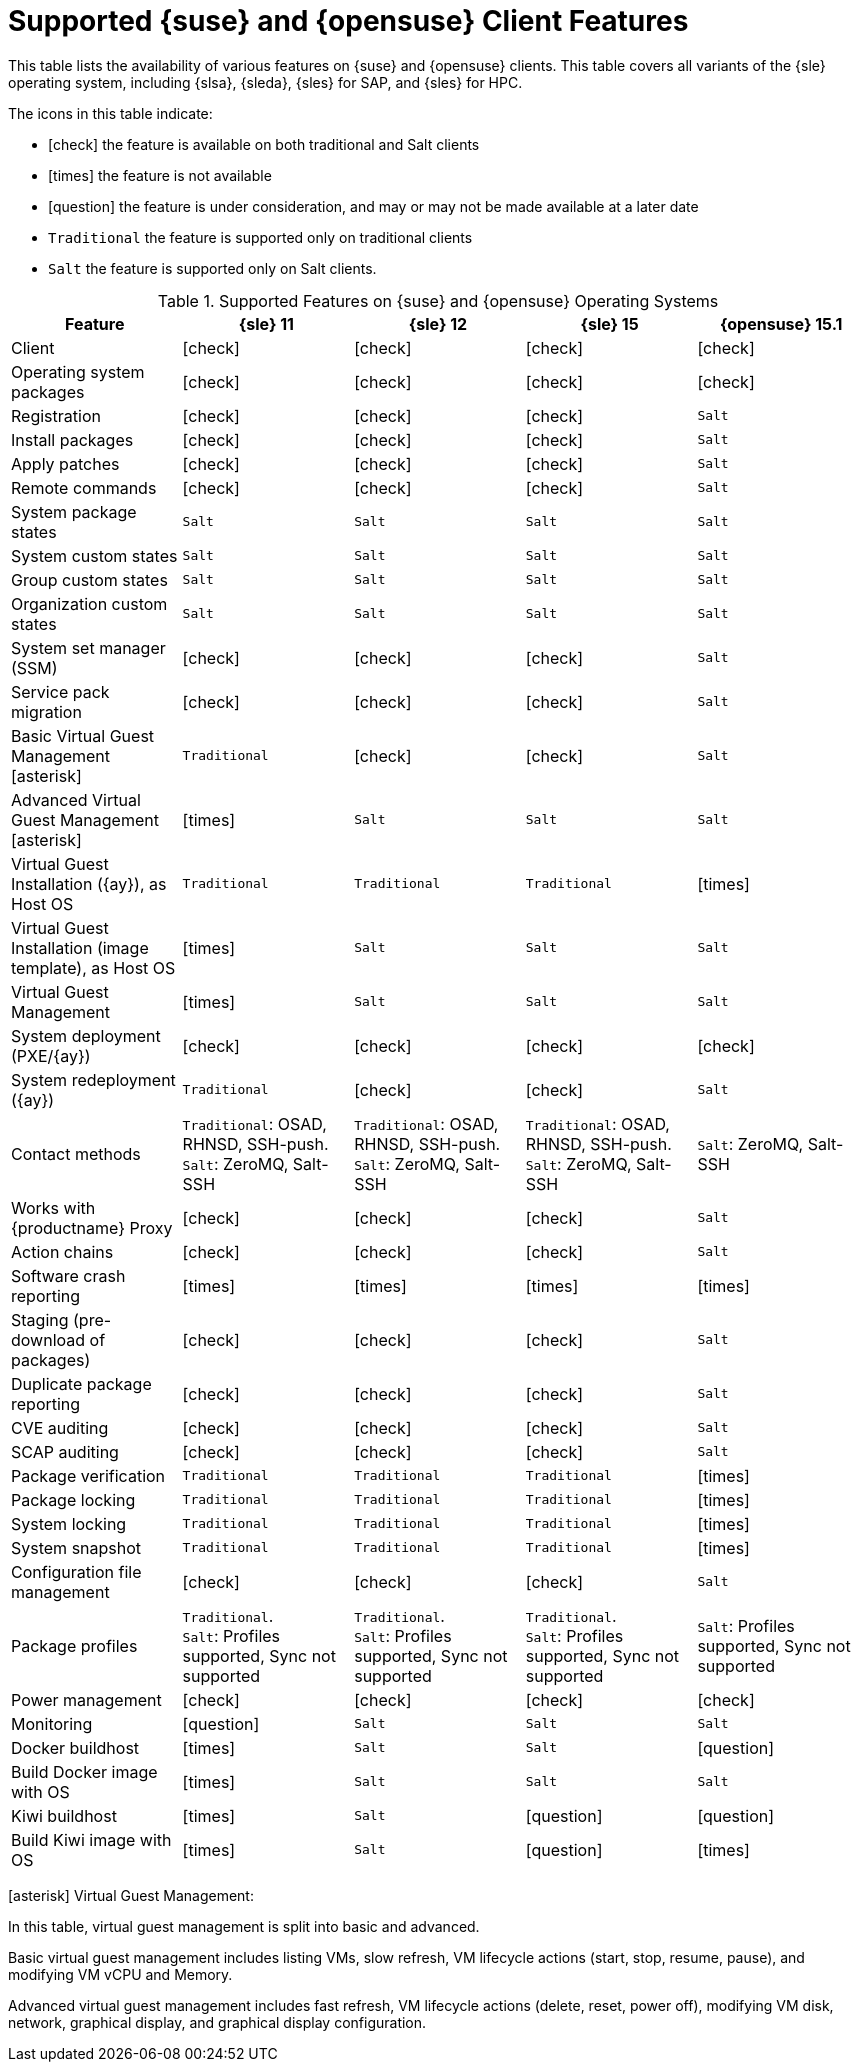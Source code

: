 [[supported-features-suse]]
= Supported {suse} and {opensuse} Client Features =


This table lists the availability of various features on {suse} and {opensuse} clients.
This table covers all variants of the {sle} operating system, including {slsa}, {sleda}, {sles} for SAP, and {sles} for HPC.

The icons in this table indicate:

* icon:check[role="green"] the feature is available on both traditional and Salt clients
* icon:times[role="danger"] the feature is not available
* icon:question[role="gray"] the feature is under consideration, and may or may not be made available at a later date
* ``Traditional`` the feature is supported only on traditional clients
* ``Salt`` the feature is supported only on Salt clients.


[cols="1,1,1,1,1", options="header"]
.Supported Features on {suse} and {opensuse} Operating Systems
|===
| Feature | {sle}{nbsp}11 | {sle}{nbsp}12 | {sle}{nbsp}15 | {opensuse}{nbsp}15.1
| Client | icon:check[role="green"] | icon:check[role="green"] | icon:check[role="green"] | icon:check[role="green"]
| Operating system packages  | icon:check[role="green"] | icon:check[role="green"] | icon:check[role="green"] | icon:check[role="green"]
| Registration | icon:check[role="green"] | icon:check[role="green"] | icon:check[role="green"] | ``Salt``
| Install packages | icon:check[role="green"] | icon:check[role="green"] | icon:check[role="green"] | ``Salt``
| Apply patches | icon:check[role="green"] | icon:check[role="green"] | icon:check[role="green"] | ``Salt``
| Remote commands | icon:check[role="green"] | icon:check[role="green"] | icon:check[role="green"] | ``Salt``
| System package states | ``Salt`` | ``Salt`` | ``Salt`` | ``Salt``
| System custom states | ``Salt`` | ``Salt`` | ``Salt`` | ``Salt``
| Group custom states | ``Salt`` | ``Salt`` | ``Salt`` | ``Salt``
| Organization custom states    | ``Salt`` | ``Salt`` | ``Salt`` | ``Salt``
| System set manager (SSM) | icon:check[role="green"] | icon:check[role="green"] | icon:check[role="green"] | ``Salt``
| Service pack migration | icon:check[role="green"] | icon:check[role="green"] | icon:check[role="green"] | ``Salt``
| Basic Virtual Guest Management icon:asterisk[role="none"] | ``Traditional`` | icon:check[role="green"] | icon:check[role="green"] | ``Salt``
| Advanced Virtual Guest Management icon:asterisk[role="none"] | icon:times[role="danger"] | ``Salt`` | ``Salt`` | ``Salt``
| Virtual Guest Installation ({ay}), as Host OS | ``Traditional`` | ``Traditional`` | ``Traditional`` | icon:times[role="danger"]
| Virtual Guest Installation (image template), as Host OS | icon:times[role="danger"] | ``Salt`` | ``Salt`` | ``Salt``
| Virtual Guest Management | icon:times[role="danger"] | ``Salt`` | ``Salt`` | ``Salt``
| System deployment (PXE/{ay}) | icon:check[role="green"] | icon:check[role="green"] | icon:check[role="green"] | icon:check[role="green"]
| System redeployment ({ay}) | ``Traditional`` | icon:check[role="green"] | icon:check[role="green"] | ``Salt``
| Contact methods | ``Traditional``: OSAD, RHNSD, SSH-push. +
``Salt``: ZeroMQ, Salt-SSH | ``Traditional``: OSAD, RHNSD, SSH-push. +
``Salt``: ZeroMQ, Salt-SSH | ``Traditional``: OSAD, RHNSD, SSH-push. +
``Salt``: ZeroMQ, Salt-SSH | ``Salt``: ZeroMQ, Salt-SSH
| Works with {productname} Proxy | icon:check[role="green"] | icon:check[role="green"] | icon:check[role="green"] | ``Salt``
| Action chains | icon:check[role="green"] | icon:check[role="green"] | icon:check[role="green"] | ``Salt``
| Software crash reporting | icon:times[role="danger"] | icon:times[role="danger"] | icon:times[role="danger"] | icon:times[role="danger"]
| Staging (pre-download of packages)       |  icon:check[role="green"] | icon:check[role="green"] | icon:check[role="green"] | ``Salt``
| Duplicate package reporting | icon:check[role="green"] | icon:check[role="green"] | icon:check[role="green"] | ``Salt``
| CVE auditing |  icon:check[role="green"] | icon:check[role="green"] | icon:check[role="green"] | ``Salt``
| SCAP auditing |   icon:check[role="green"] | icon:check[role="green"] | icon:check[role="green"] | ``Salt``
| Package verification | ``Traditional`` | ``Traditional`` | ``Traditional`` | icon:times[role="danger"]
| Package locking |  ``Traditional`` | ``Traditional`` | ``Traditional`` | icon:times[role="danger"]
| System locking |  ``Traditional`` | ``Traditional`` | ``Traditional`` | icon:times[role="danger"]
| System snapshot | ``Traditional`` | ``Traditional`` | ``Traditional`` | icon:times[role="danger"]
| Configuration file management |  icon:check[role="green"] | icon:check[role="green"] | icon:check[role="green"] | ``Salt``
| Package profiles |  ``Traditional``. +
``Salt``: Profiles supported, Sync not supported | ``Traditional``. +
``Salt``: Profiles supported, Sync not supported | ``Traditional``. +
``Salt``: Profiles supported, Sync not supported | ``Salt``: Profiles supported, Sync not supported
| Power management |  icon:check[role="green"] | icon:check[role="green"] | icon:check[role="green"] | icon:check[role="green"]
| Monitoring |   icon:question[role="gray"]     | ``Salt`` | ``Salt`` | ``Salt``
| Docker buildhost |  icon:times[role="danger"]     | ``Salt`` | ``Salt`` | icon:question[role="gray"]
| Build Docker image with OS | icon:times[role="danger"]  | ``Salt`` | ``Salt`` | ``Salt``
| Kiwi buildhost |   icon:times[role="danger"]     | ``Salt``  | icon:question[role="gray"] | icon:question[role="gray"]
| Build Kiwi image with OS |  icon:times[role="danger"]     | ``Salt``  | icon:question[role="gray"] | icon:times[role="danger"]
|===

icon:asterisk[role="none"] Virtual Guest Management:

In this table, virtual guest management is split into basic and advanced.

Basic virtual guest management includes listing VMs, slow refresh, VM lifecycle actions (start, stop, resume, pause), and modifying VM vCPU and Memory.

Advanced virtual guest management includes fast refresh, VM lifecycle actions (delete, reset, power off), modifying VM disk, network, graphical display, and graphical display configuration.
